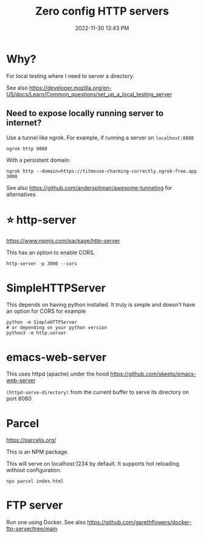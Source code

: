 :PROPERTIES:
:ID:       0FB30792-CC20-4653-BEC4-F5B47A434CD6
:END:
#+title: Zero config HTTP servers
#+date: 2022-11-30 13:43 PM
#+updated: 2024-06-10 14:50 PM
#+filetags: :web_development:


* Why?
  For local testing where I need to server a directory.

  See also https://developer.mozilla.org/en-US/docs/Learn/Common_questions/set_up_a_local_testing_server

** Need to expose locally running server to internet?
   Use a tunnel like ngrok. For example, if running a server on ~localhost:8080~

   #+begin_src shell
   ngrok http 8080
   #+end_src

   With a persistent domain:
   #+begin_src shell
   ngrok http --domain=https://titmouse-charming-correctly.ngrok-free.app 3000
   #+end_src


   See also https://github.com/anderspitman/awesome-tunneling for alternatives
* ⭐ http-server
  https://www.npmjs.com/package/http-server

  This has an option to enable CORS.

  #+begin_src shell
  http-server -p 3000 --cors
  #+end_src

* SimpleHTTPServer
  This depends on having python installed. It truly is simple and doesn't have an option for CORS
  for example

  #+begin_src shell
  python -m SimpleHTTPServer 
  # or depending on your python version
  python3 -m http.server
  #+end_src

* emacs-web-server
  This uses httpd (apache) under the hood
  https://github.com/skeeto/emacs-web-server

  ~(httpd-serve-directory)~ from the current buffer to serve its directory on
  port 8080

* Parcel
  https://parceljs.org/

  This is an NPM package.

  This will serve on localhost:1234 by default. It supports hot reloading without configuration.

  #+begin_src shell
    npx parcel index.html
  #+end_src

* FTP server
  Run one using Docker. See also https://github.com/garethflowers/docker-ftp-server/tree/main
